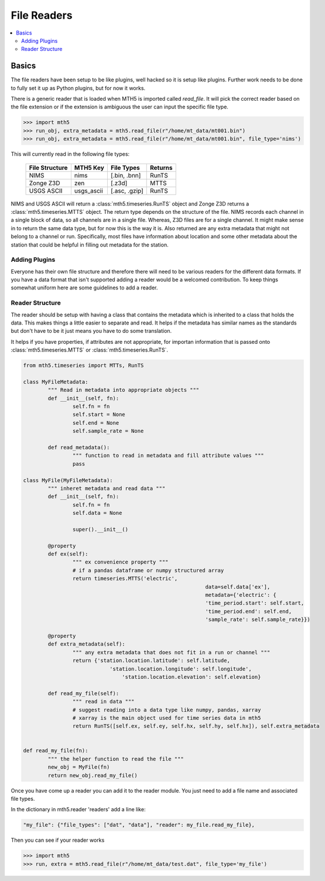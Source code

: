 =============
File Readers
=============

.. contents::  :local:

Basics
--------

The file readers have been setup to be like plugins, well hacked so it is setup like plugins.  Further work needs to be done to fully set it up as Python plugins, but for now it works.  

There is a generic reader that is loaded when MTH5 is imported called `read_file`. It will pick the correct reader based on the file extension or if the extension is ambiguous the user can input the specific file type.

>>> import mth5
>>> run_obj, extra_metadata = mth5.read_file(r"/home/mt_data/mt001.bin")
>>> run_obj, extra_metadata = mth5.read_file(r"/home/mt_data/mt001.bin", file_type='nims')  

This will currently read in the following file types:

	=============== ========== ============= =============
	File Structure  MTH5 Key   File Types    Returns
	=============== ========== ============= =============
	NIMS            nims       [.bin, .bnn]  RunTS
	Zonge Z3D       zen        [.z3d]        MTTS
	USGS ASCII      usgs_ascii [.asc, .gzip] RunTS
	=============== ========== ============= =============

NIMS and USGS ASCII will return a :class:`mth5.timeseries.RunTS` object and Zonge Z3D returns a :class:`mth5.timeseries.MTTS` object.  The return type depends on the structure of the file.  NIMS records each channel in a single block of data, so all channels are in a single file.  Whereas, Z3D files are for a single channel.  It might make sense in to return the same data type, but for now this is the way it is.  Also returned are any extra metadata that might not belong to a channel or run.  Specifically, most files have information about location and some other metadata about the station that could be helpful in filling out metadata for the station. 

Adding Plugins
^^^^^^^^^^^^^^^^

Everyone has their own file structure and therefore there will need to be various readers for the different data formats.  If you have a data format that isn't supported adding a reader would be a welcomed contribution.  To keep things somewhat uniform here are some guidelines to add a reader.

Reader Structure
^^^^^^^^^^^^^^^^^^^

The reader should be setup with having a class that contains the metadata which is inherited to a class that holds the data.  This makes things a little easier to separate and read.  It helps if the metadata has similar names as the standards but don't have to be it just means you have to do some translation.  

It helps if you have properties, if attributes are not appropriate, for importan information that is passed onto :class:`mth5.timeseries.MTTS` or :class:`mth5.timeseries.RunTS`.

.. code-block:: python

	from mth5.timeseries import MTTs, RunTS

	class MyFileMetadata:
		""" Read in metadata into appropriate objects """
		def __init__(self, fn):
			self.fn = fn
			self.start = None
			self.end = None
			self.sample_rate = None
			
		def read_metadata():
			""" function to read in metadata and fill attribute values """
			pass
			
	class MyFile(MyFileMetadata):
		""" inheret metadata and read data """
		def __init__(self, fn):
			self.fn = fn
			self.data = None
			
			super().__init__()
			
		@property
		def ex(self):
			""" ex convenience property """
			# if a pandas dataframe or numpy structured array
			return timeseries.MTTS('electric', 
								   data=self.data['ex'],
								   metadata={'electric': {
								   'time_period.start': self.start,
								   'time_period.end': self.end,
								   'sample_rate': self.sample_rate}})
									
		@property
		def extra_metadata(self):
			""" any extra metadata that does not fit in a run or channel """
			return {'station.location.latitude': self.latitude,
				    'station.location.longitude': self.longitude',
					'station.location.elevation': self.elevation}
			
		def read_my_file(self):
			""" read in data """
			# suggest reading into a data type like numpy, pandas, xarray
			# xarray is the main object used for time series data in mth5
			return RunTS([self.ex, self.ey, self.hx, self.hy, self.hx]), self.extra_metadata
			

	def read_my_file(fn):
		""" the helper function to read the file """
		new_obj = MyFile(fn)
		return new_obj.read_my_file()

.. seealso:: :class:`mth5.io.zen` and :class:`mth5.io.nims` for working examples. 
			
Once you have come up a reader you can add it to the reader module.  You just need to add a file name and associated file types.

In the dictionary in mth5.reader 'readers' add a line like:

.. code-block:: python

	"my_file": {"file_types": ["dat", "data"], "reader": my_file.read_my_file},
		
Then you can see if your reader works

>>> import mth5
>>> run, extra = mth5.read_file(r"/home/mt_data/test.dat", file_type='my_file')
